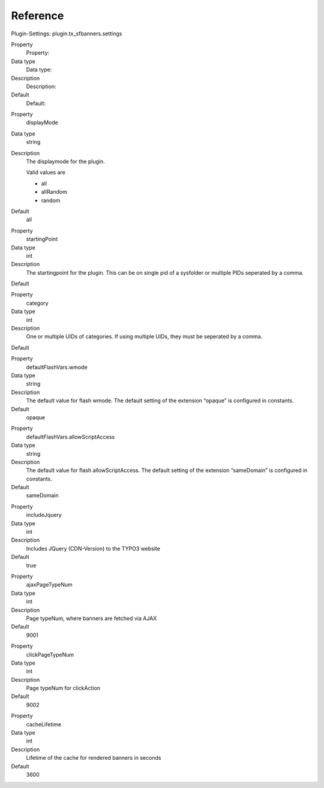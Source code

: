 ﻿

.. ==================================================
.. FOR YOUR INFORMATION
.. --------------------------------------------------
.. -*- coding: utf-8 -*- with BOM.

.. ==================================================
.. DEFINE SOME TEXTROLES
.. --------------------------------------------------
.. role::   underline
.. role::   typoscript(code)
.. role::   ts(typoscript)
   :class:  typoscript
.. role::   php(code)


Reference
^^^^^^^^^

Plugin-Settings: plugin.tx\_sfbanners.settings


.. ### BEGIN~OF~TABLE ###

.. container:: table-row

   Property
         Property:
   
   Data type
         Data type:
   
   Description
         Description:
   
   Default
         Default:


.. container:: table-row

   Property
         displayMode
   
   Data type
         string
   
   Description
         The displaymode for the plugin.
         
         Valid values are
         
         - all
         
         - allRandom
         
         - random
   
   Default
         all


.. container:: table-row

   Property
         startingPoint
   
   Data type
         int
   
   Description
         The startingpoint for the plugin. This can be on single pid of a
         sysfolder or multiple PIDs seperated by a comma.
   
   Default


.. container:: table-row

   Property
         category
   
   Data type
         int
   
   Description
         One or multiple UIDs of categories. If using multiple UIDs, they must
         be seperated by a comma.
   
   Default


.. container:: table-row

   Property
         defaultFlashVars.wmode
   
   Data type
         string
   
   Description
         The default value for flash wmode. The default setting of the
         extension “opaque” is configured in constants.
   
   Default
         opaque


.. container:: table-row

   Property
         defaultFlashVars.allowScriptAccess
   
   Data type
         string
   
   Description
         The default value for flash allowScriptAccess. The default setting of
         the extension “sameDomain” is configured in constants.
   
   Default
         sameDomain


.. container:: table-row

   Property
         includeJquery
   
   Data type
         int
   
   Description
         Includes JQuery (CDN-Version) to the TYPO3 website
   
   Default
         true


.. container:: table-row

   Property
         ajaxPageTypeNum
   
   Data type
         int
   
   Description
         Page typeNum, where banners are fetched via AJAX
   
   Default
         9001


.. container:: table-row

   Property
         clickPageTypeNum
   
   Data type
         int
   
   Description
         Page typeNum for clickAction
   
   Default
         9002


.. container:: table-row

   Property
         cacheLifetime
   
   Data type
         int
   
   Description
         Lifetime of the cache for rendered banners in seconds
   
   Default
         3600


.. ###### END~OF~TABLE ######

